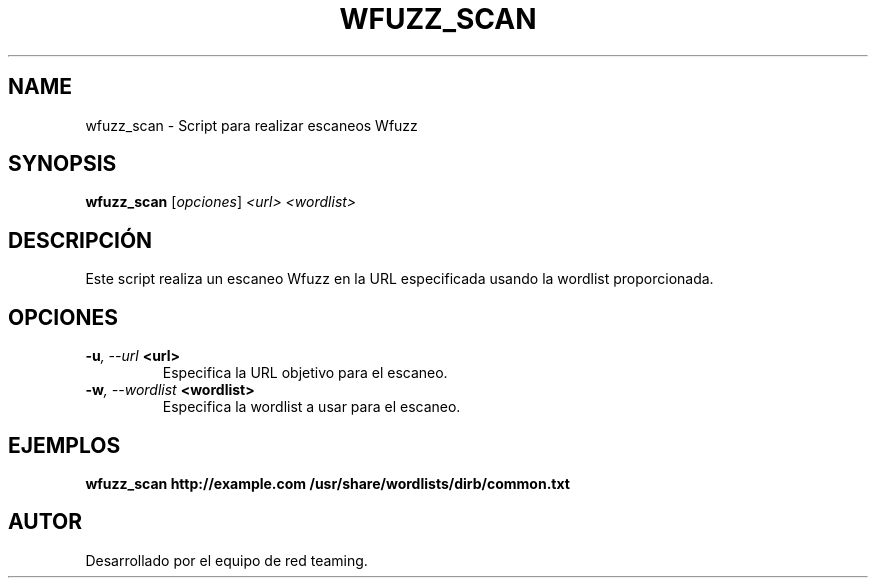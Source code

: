 .TH WFUZZ_SCAN 1 "July 2024" "Version 1.0" "User Commands"
.SH NAME
wfuzz_scan \- Script para realizar escaneos Wfuzz
.SH SYNOPSIS
.B wfuzz_scan
.RI [ opciones ] " <url> <wordlist>"
.SH DESCRIPCIÓN
Este script realiza un escaneo Wfuzz en la URL especificada usando la wordlist proporcionada.

.SH OPCIONES
.TP
.BI \-u ", \--url" " <url>"
Especifica la URL objetivo para el escaneo.
.TP
.BI \-w ", \--wordlist" " <wordlist>"
Especifica la wordlist a usar para el escaneo.

.SH EJEMPLOS
.B
wfuzz_scan http://example.com /usr/share/wordlists/dirb/common.txt

.SH AUTOR
Desarrollado por el equipo de red teaming.
